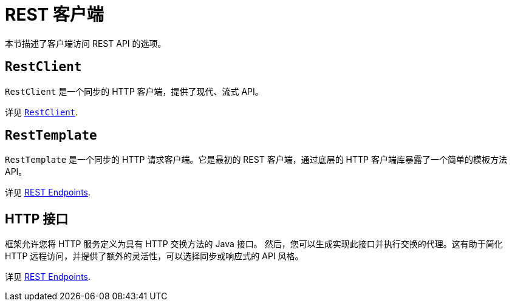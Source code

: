 [[webmvc-client]]
= REST 客户端

本节描述了客户端访问 REST API 的选项。


[[webmvc-restclient]]
== `RestClient`

`RestClient` 是一个同步的 HTTP 客户端，提供了现代、流式 API。

详见 xref:integration/rest-clients.adoc#rest-restclient[`RestClient`].


[[webmvc-resttemplate]]
== `RestTemplate`


`RestTemplate` 是一个同步的 HTTP 请求客户端。它是最初的 REST 客户端，通过底层的 HTTP 客户端库暴露了一个简单的模板方法 API。

详见 xref:integration/rest-clients.adoc[REST Endpoints].

[[webmvc-http-interface]]
== HTTP 接口

框架允许您将 HTTP 服务定义为具有 HTTP 交换方法的 Java 接口。
然后，您可以生成实现此接口并执行交换的代理。这有助于简化 HTTP 远程访问，并提供了额外的灵活性，可以选择同步或响应式的 API 风格。

详见 xref:integration/rest-clients.adoc#rest-http-interface[REST Endpoints].
